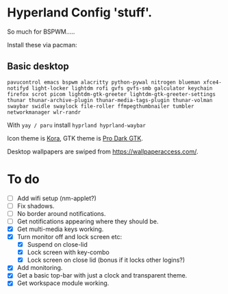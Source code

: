 * Hyperland Config 'stuff'.

So much for BSPWM.....

Install these via pacman:

** Basic desktop
~pavucontrol emacs bspwm alacritty python-pywal nitrogen blueman xfce4-notifyd light-locker lightdm rofi gvfs gvfs-smb galculator keychain firefox scrot picom lightdm-gtk-greeter lightdm-gtk-greeter-settings thunar thunar-archive-plugin thunar-media-tags-plugin thunar-volman swaybar swidle swaylock file-roller ffmpegthumbnailer tumbler networkmanager wlr-randr~

With ~yay / paru~ install ~hyprland hyprland-waybar~

Icon theme is [[https://github.com/bikass/kora][Kora]], GTK theme is [[https://github.com/paullinuxthemer/Pro-Dark-GTK][Pro Dark GTK]].

Desktop wallpapers are swiped from https://wallpaperaccess.com/.



* To do
 - [ ] Add wifi setup (nm-applet?)
 - [ ] Fix shadows.
 - [ ] No border around notifications.
 - [ ] Get notifications appearing where they should be.
 - [X] Get multi-media keys working.
 - [X] Turn monitor off and lock screen etc:
   - [X] Suspend on close-lid
   - [X] Lock screen with key-combo
   - [X] Lock screen on close lid (bonus if it locks other logins?)
 - [X] Add monitoring.
 - [X] Get a basic top-bar with just a clock and transparent theme.
 - [X] Get workspace module working.
